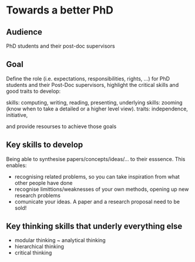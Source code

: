 * Towards a better PhD 

** Audience

PhD students and their post-doc supervisors

** Goal


Define the role (i.e. expectations, responsibilities, rights, ...) for PhD students and their Post-Doc supervisors,
highlight the critical skills and good traits to develop:

skills: computing, writing, reading, presenting, 
underlying skills: zooming (know when to take a detailed or a higher level view).
traits: independence, initiative, 

and provide resourses to achieve those goals


** Key skills to develop 

Being able to synthesise papers/concepts/ideas/... to their esssence. This enables:
- recognising related problems, so you can take inspiration from what other people have done
- recognise limittions/weaknesses of your own methods, opening up new research problems
- comunicate your ideas. A paper and a research proposal need to be sold!

** Key thinking skills that underly everything else

  - modular thinking ~ analytical thinking
  - hierarchical thinking
  - critical thinking 

